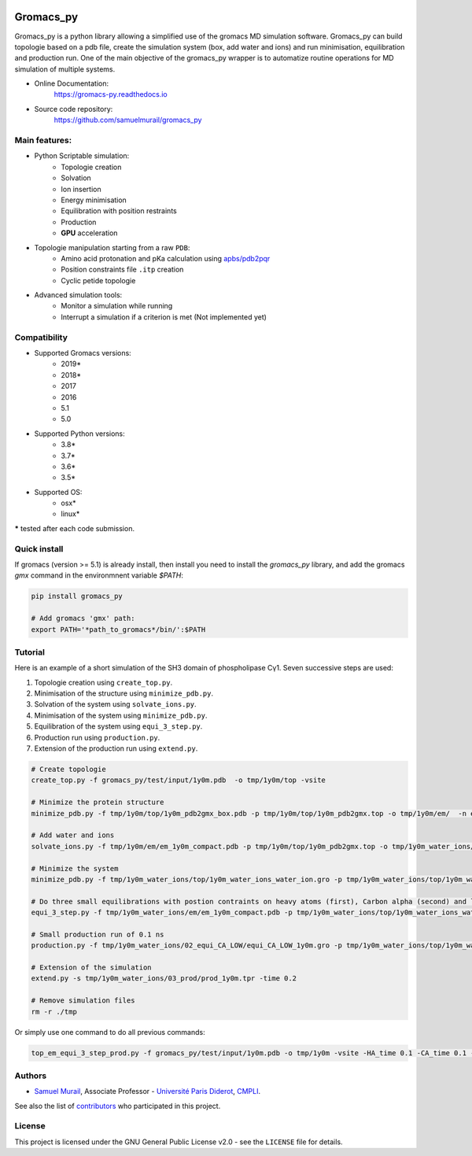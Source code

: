 .. image:: https://zenodo.org/badge/DOI/10.5281/zenodo.1455734.svg
   :target: https://doi.org/10.5281/zenodo.1455734

.. image:: https://readthedocs.org/projects/gromacs-py/badge/?version=latest
   :target: https://gromacs-py.readthedocs.io/en/latest/?badge=latest
   :alt: Documentation Status

.. image:: https://travis-ci.org/samuelmurail/gromacs_py.svg?branch=master
    :target: https://travis-ci.org/samuelmurail/gromacs_py

.. image:: https://codecov.io/gh/samuelmurail/gromacs_py/branch/master/graph/badge.svg
  :target: https://codecov.io/gh/samuelmurail/gromacs_py

.. image:: https://anaconda.org/samuel.murail/gromacs_py/badges/version.svg
  :target: https://anaconda.org/samuel.murail/gromacs_py

.. image:: https://badge.fury.io/py/gromacs-py.svg
   :target: https://badge.fury.io/py/gromacs-py

Gromacs_py
=======================================


Gromacs_py is a python library allowing a simplified use of the gromacs MD simulation software. Gromacs_py can build topologie based on a pdb file, create the simulation system (box, add water and ions) and run minimisation, equilibration and production run.
One of the main objective of the gromacs_py wrapper is to automatize routine operations for MD simulation of multiple systems.

* Online Documentation:
   https://gromacs-py.readthedocs.io

* Source code repository:
   https://github.com/samuelmurail/gromacs_py

Main features:
---------------------------------------

* Python Scriptable simulation:
   - Topologie creation
   - Solvation
   - Ion insertion
   - Energy minimisation
   - Equilibration with position restraints
   - Production
   - **GPU** acceleration

* Topologie manipulation starting from a raw ``PDB``:
   - Amino acid protonation and pKa calculation using `apbs/pdb2pqr <http://www.poissonboltzmann.org/>`_
   - Position constraints file ``.itp`` creation
   - Cyclic petide topologie

* Advanced simulation tools:
   - Monitor a simulation while running
   - Interrupt a simulation if a criterion is met (Not implemented yet)


Compatibility
---------------------------------------

* Supported Gromacs versions:
   - 2019*
   - 2018*
   - 2017
   - 2016
   - 5.1
   - 5.0

* Supported Python versions:
   - 3.8*
   - 3.7*
   - 3.6*
   - 3.5*

* Supported OS:
   - osx*
   - linux*

**\*** tested after each code submission.

Quick install
---------------------------------------

If gromacs (version >= 5.1) is already install, then install you need to install the `gromacs_py` library, and add the gromacs `gmx` command in the environmnent variable `$PATH`:

.. code-block:: bash

   pip install gromacs_py

   # Add gromacs 'gmx' path:
   export PATH='*path_to_gromacs*/bin/':$PATH


Tutorial
---------------------------------------

Here is an example of a short simulation of the SH3 domain of phospholipase Cγ1.
Seven successive steps are used:

1. Topologie creation using ``create_top.py``.
2. Minimisation of the structure using ``minimize_pdb.py``.
3. Solvation of the system using ``solvate_ions.py``.
4. Minimisation of the system using ``minimize_pdb.py``.
5. Equilibration of the system using ``equi_3_step.py``.
6. Production run using ``production.py``.
7. Extension of the production run using ``extend.py``.

.. code-block:: bash

   # Create topologie
   create_top.py -f gromacs_py/test/input/1y0m.pdb  -o tmp/1y0m/top -vsite

   # Minimize the protein structure
   minimize_pdb.py -f tmp/1y0m/top/1y0m_pdb2gmx_box.pdb -p tmp/1y0m/top/1y0m_pdb2gmx.top -o tmp/1y0m/em/  -n em_1y0m -nt 2

   # Add water and ions
   solvate_ions.py -f tmp/1y0m/em/em_1y0m_compact.pdb -p tmp/1y0m/top/1y0m_pdb2gmx.top -o tmp/1y0m_water_ions/top/  -n 1y0m_water_ions

   # Minimize the system
   minimize_pdb.py -f tmp/1y0m_water_ions/top/1y0m_water_ions_water_ion.gro -p tmp/1y0m_water_ions/top/1y0m_water_ions_water_ion.top -o tmp/1y0m_water_ions/em/  -n em_1y0m

   # Do three small equilibrations with postion contraints on heavy atoms (first), Carbon alpha (second) and low constraint on Carbon alpha (third)
   equi_3_step.py -f tmp/1y0m_water_ions/em/em_1y0m_compact.pdb -p tmp/1y0m_water_ions/top/1y0m_water_ions_water_ion.top -o tmp/1y0m_water_ions/  -n 1y0m -HA_time 0.1 -CA_time 0.1 -CA_LOW_time 0.1

   # Small production run of 0.1 ns
   production.py -f tmp/1y0m_water_ions/02_equi_CA_LOW/equi_CA_LOW_1y0m.gro -p tmp/1y0m_water_ions/top/1y0m_water_ions_water_ion.top -o tmp/1y0m_water_ions/03_prod -n 1y0m -time 0.1

   # Extension of the simulation
   extend.py -s tmp/1y0m_water_ions/03_prod/prod_1y0m.tpr -time 0.2

   # Remove simulation files
   rm -r ./tmp

Or simply use one command to do all previous commands:

.. code-block:: bash

   top_em_equi_3_step_prod.py -f gromacs_py/test/input/1y0m.pdb -o tmp/1y0m -vsite -HA_time 0.1 -CA_time 0.1 -CA_LOW_time 0.1 -prod_time 0.3

Authors
---------------------------------------

* `Samuel Murail <https://samuelmurail.github.io/PersonalPage/>`_, Associate Professor - `Université Paris Diderot <https://www.univ-paris-diderot.fr>`_, `CMPLI <http://bfa.univ-paris-diderot.fr/equipe-8/>`_.

See also the list of `contributors <https://github.com/samuelmurail/gromacs_py/contributors>`_ who participated in this project.

License
---------------------------------------

This project is licensed under the GNU General Public License v2.0 - see the ``LICENSE`` file for details.
